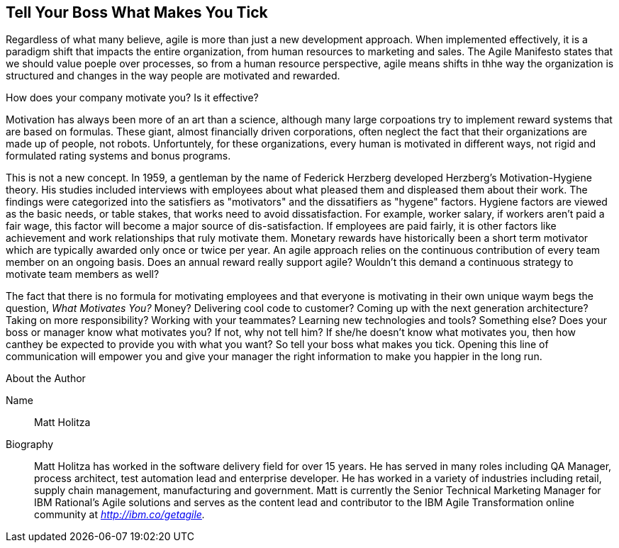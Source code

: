 == Tell Your Boss What Makes You Tick

Regardless of what many believe, agile is more than just a new development approach. When implemented effectively, it is a paradigm shift that impacts the entire organization, from human resources to marketing and sales. The Agile Manifesto states that we should value poeple over processes, so from a human resource perspective, agile means shifts in thhe way the organization is structured and changes in the way people are motivated and rewarded.

How does your company motivate you? Is it effective?

Motivation has always been more of an art than a science, although many large corpoations try to implement reward systems that are based on formulas. These giant, almost financially driven corporations, often neglect the fact that their organizations are made up of people, not robots. Unfortuntely, for these organizations, every human is motivated in different ways, not rigid and formulated rating systems and bonus programs.

This is not a new concept. In 1959, a gentleman by the name of Federick Herzberg developed Herzberg's Motivation-Hygiene theory. His studies included interviews with employees about what pleased them and displeased them about their work. The findings were categorized into the satisfiers as "motivators" and the dissatifiers as "hygene" factors. Hygiene factors are viewed as the basic needs, or table stakes, that works need to avoid dissatisfaction. For example, worker salary, if workers aren't paid a fair wage, this factor will become a major source of dis-satisfaction. If employees are paid fairly, it is other factors like achievement and work relationships that ruly motivate them. Monetary rewards have historically been a short term motivator which are typically awarded only once or twice per year. An agile approach relies on the continuous contribution of every team member on an ongoing basis. Does an annual reward really support agile? Wouldn't this demand a continuous strategy to motivate team members as well?

The fact that there is no formula for motivating employees and that everyone is motivating in their own unique waym begs the question, _What Motivates You?_ Money? Delivering cool code to customer? Coming up with the next generation architecture? Taking on more responsibility? Working with your teammates? Learning new technologies and tools? Something else? Does your boss or manager know what motivates you? If not, why not tell him? If she/he doesn't know what motivates you, then how canthey be expected to provide you with what you want? So tell your boss what makes you tick. Opening this line of communication will empower you and give your manager the right information to make you happier in the long run.

.About the Author
[NOTE]
****
Name:: Matt Holitza
Biography:: Matt Holitza has worked in the software delivery field for over 15 years. He has served in many roles including QA Manager, process architect, test automation lead and enterprise developer. He has worked in a variety of industries including retail, supply chain management, manufacturing and government. Matt is currently the Senior Technical Marketing Manager for IBM Rational’s Agile solutions and serves as the content lead and contributor to the IBM Agile Transformation online community at _http://ibm.co/getagile._
****
